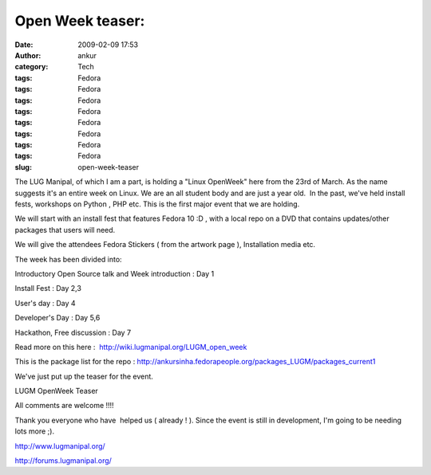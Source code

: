 Open Week teaser:
#################
:date: 2009-02-09 17:53
:author: ankur
:category: Tech
:tags: Fedora
:tags: Fedora
:tags: Fedora
:tags: Fedora
:tags: Fedora
:tags: Fedora
:tags: Fedora
:tags: Fedora
:slug: open-week-teaser

The LUG Manipal, of which I am a part, is holding a "Linux OpenWeek"
here from the 23rd of March. As the name suggests it's an entire week on
Linux. We are an all student body and are just a year old.  In the past,
we've held install fests, workshops on Python , PHP etc. This is the
first major event that we are holding.

We will start with an install fest that features Fedora 10 :D , with a
local repo on a DVD that contains updates/other packages that users will
need.

We will give the attendees Fedora Stickers ( from the artwork page ),
Installation media etc.

The week has been divided into:

Introductory Open Source talk and Week introduction : Day 1

Install Fest : Day 2,3

User's day : Day 4

Developer's Day : Day 5,6

Hackathon, Free discussion : Day 7

Read more on this here :  http://wiki.lugmanipal.org/LUGM_open_week

This is the package list for the repo :
http://ankursinha.fedorapeople.org/packages_LUGM/packages_current1

We've just put up the teaser for the event.

|LUGM OpenWeek Teaser|

LUGM OpenWeek Teaser

All comments are welcome !!!!

Thank you everyone who have  helped us ( already ! ). Since the event is
still in development, I'm going to be needing lots more ;).

http://www.lugmanipal.org/

http://forums.lugmanipal.org/

.. |LUGM OpenWeek Teaser| image:: http://farm4.static.flickr.com/3299/3263345502_ae4c70aa0f_b.jpg
   :target: http://farm4.static.flickr.com/3299/3263345502_ae4c70aa0f_b.jpg
